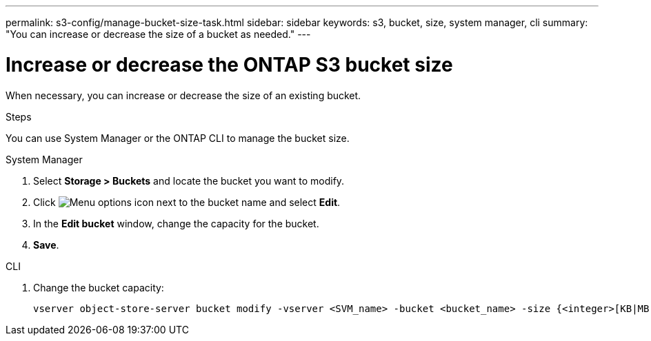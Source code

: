 ---
permalink: s3-config/manage-bucket-size-task.html
sidebar: sidebar
keywords: s3, bucket, size, system manager, cli
summary: "You can increase or decrease the size of a bucket as needed."
---

= Increase or decrease the ONTAP S3 bucket size
:icons: font
:imagesdir: ../media/

[.lead]
When necessary, you can increase or decrease the size of an existing bucket.

.Steps
You can use System Manager or the ONTAP CLI to manage the bucket size.

[role="tabbed-block"]
====
.System Manager
--
. Select *Storage > Buckets* and locate the bucket you want to modify. 
. Click image:icon_kabob.gif[Menu options icon] next to the bucket name and select *Edit*. 
. In the *Edit bucket* window, change the capacity for the bucket.
. *Save*.
--

.CLI
--
. Change the bucket capacity:
+
[source,cli]
----
vserver object-store-server bucket modify -vserver <SVM_name> -bucket <bucket_name> -size {<integer>[KB|MB|GB|TB|PB]}
----
--
====

// 2024-12-20, ontapdoc-2606
// 2024-May-13, GitHub issue# 1350